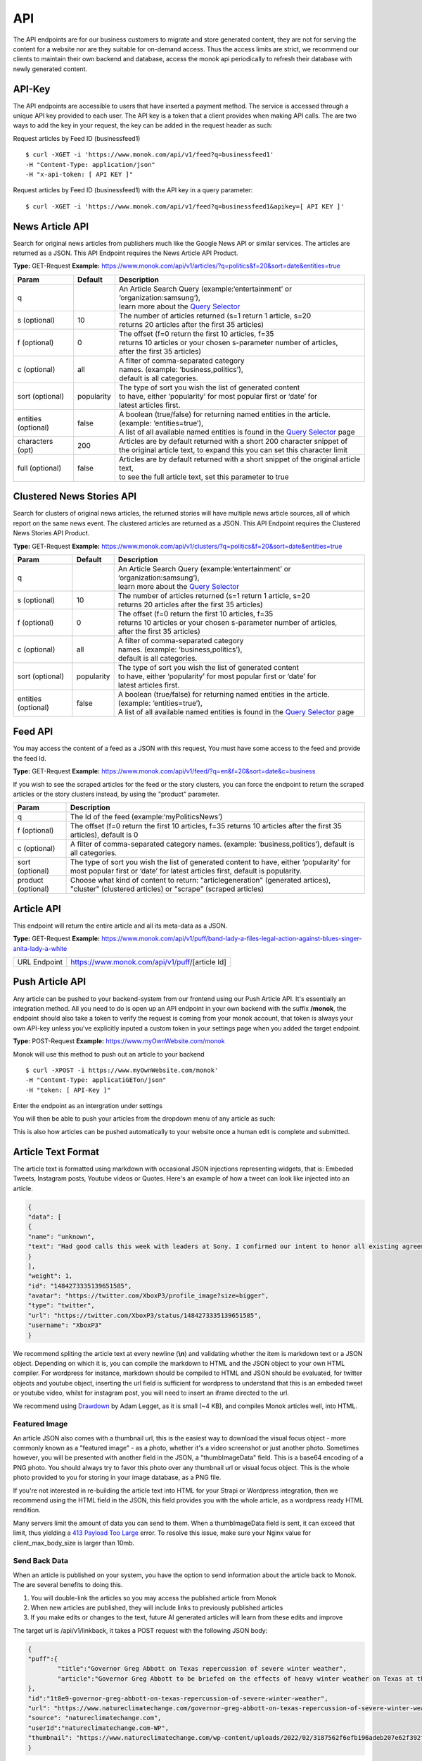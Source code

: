 ============
API
============

The API endpoints are for our business customers to migrate and store generated content,
they are not for serving the content for a website nor are they suitable for on-demand
access. Thus the access limits are strict, we recommend our clients to maintain their own
backend and database, access the monok api periodically to refresh their database with
newly generated content.

API-Key
------------

The API endpoints are accessible to users that have inserted a payment method.
The service is accessed through a unique API key provided to each user. 
The API key is a token that a client provides when making API calls. 
The are two ways to add the key in your request, the key can be added
in the request header as such:

Request articles by Feed ID (businessfeed1) ::

    $ curl -XGET -i 'https://www.monok.com/api/v1/feed?q=businessfeed1'
    -H "Content-Type: application/json"
    -H "x-api-token: [ API KEY ]"
    
Request articles by Feed ID (businessfeed1) with the API key in a query parameter::    

    $ curl -XGET -i 'https://www.monok.com/api/v1/feed?q=businessfeed1&apikey=[ API KEY ]'

News Article API
------------
Search for original news articles from publishers much like the Google News API or similar services. The articles are returned as a JSON.
This API Endpoint requires the News Article API Product.

**Type:** GET-Request
**Example:** https://www.monok.com/api/v1/articles/?q=politics&f=20&sort=date&entities=true

===================	===========	================================================================================================
 Param                    Default     	  Description                        
===================   	===========	================================================================================================
q	          			| An Article Search Query (example:‘entertainment’ or ‘organization:samsung‘), 
					| learn more about the `Query Selector`_    
s (optional)      	10		| The number of articles returned (s=1 return 1 article, s=20 
	          			| returns 20 articles after the first 35 articles)
f (optional)      	0		| The offset (f=0 return the first 10 articles, f=35 
	          			| returns 10 articles or your chosen s-parameter number of articles, 
					| after the first 35 articles) 
c (optional)      	all		| A filter of comma-separated category
                  			| names. (example: ‘business,politics’),
                  			| default is all categories.
sort (optional)   	popularity	| The type of sort you wish the list of generated content 
                  			| to have, either ‘popularity’ for most popular first or ‘date’ for
		  			| latest articles first.
entities (optional)     false		| A boolean (true/false) for returning named entities in the article. (example: ‘entities=true’),
                  			| A list of all available named entities is found in the `Query Selector`_ page
characters (opt)   	200		| Articles are by default returned with a short 200 character snippet of
                  			| the original article text, to expand this you can set this character limit
full (optional)   	false		| Articles are by default returned with a short snippet of the original article text,
                  			| to see the full article text, set this parameter to true
===================   	===========	================================================================================================

Clustered News Stories API
------------
Search for clusters of original news articles, the returned stories will have multiple news article sources, 
all of which report on the same news event. The clustered articles are returned as a JSON.
This API Endpoint requires the Clustered News Stories API Product.

**Type:** GET-Request
**Example:** https://www.monok.com/api/v1/clusters/?q=politics&f=20&sort=date&entities=true

===================	===========	================================================================================================
 Param                    Default     	  Description                        
===================   	===========	================================================================================================
q	          			| An Article Search Query (example:‘entertainment’ or ‘organization:samsung‘),
					| learn more about the `Query Selector`_  
s (optional)      	10		| The number of articles returned (s=1 return 1 article, s=20 
	          			| returns 20 articles after the first 35 articles)
f (optional)      	0		| The offset (f=0 return the first 10 articles, f=35 
	          			| returns 10 articles or your chosen s-parameter number of articles, 
					| after the first 35 articles) 
c (optional)      	all		| A filter of comma-separated category
                  			| names. (example: ‘business,politics’),
                  			| default is all categories.
sort (optional)   	popularity	| The type of sort you wish the list of generated content 
                  			| to have, either ‘popularity’ for most popular first or ‘date’ for
		  			| latest articles first.
entities (optional)     false		| A boolean (true/false) for returning named entities in the article. (example: ‘entities=true’),
                  			| A list of all available named entities is found in the `Query Selector`_ page
===================   	===========	================================================================================================


Feed API
------------
You may access the content of a feed as a JSON with this request, You must have some access to the feed and provide the feed Id.

**Type:** GET-Request
**Example:** https://www.monok.com/api/v1/feed/?q=en&f=20&sort=date&c=business

If you wish to see the scraped articles for the feed or the story clusters, you can force the endpoint to return the scraped articles or the story clusters instead, by using the "product" parameter.

===================   	==================================================================
 Param                       Description                        
===================   	==================================================================
q	          	The Id of the feed (example:‘myPoliticsNews’)            
f (optional)      	The offset (f=0 return the first 10 articles, f=35 
	          	returns 10 articles after the first 35 articles), default is 0         
c (optional)      	A filter of comma-separated category
                  	names. (example: ‘business,politics’),
                  	default is all categories.
sort (optional)   	The type of sort you wish the list of generated content 
                  	to have, either ‘popularity’ for most popular first or ‘date’ for
		  	latest articles first, default is popularity.
product (optional)  	Choose what kind of content to return: "articlegeneration" (generated artices), 
			"cluster" (clustered articles) or "scrape" (scraped articles)
===================   	==================================================================


Article API
------------
This endpoint will return the entire article and all its meta-data as a JSON.

**Type:** GET-Request
**Example:** https://www.monok.com/api/v1/puff/band-lady-a-files-legal-action-against-blues-singer-anita-lady-a-white

===============   ===================================================
 URL Endpoint       https://www.monok.com/api/v1/puff/​[article Id]                        
===============   ===================================================

Push Article API
------------

Any article can be pushed to your backend-system from our frontend using our Push Article API. It's essentially an integration method.
All you need to do is open up an API endpoint in your own backend with the suffix **/monok**, the endpoint should also take a token to verify the request is coming from your monok account, that token is always your own API-key unless you've explicitly inputed a custom token in your settings page when you added the target endpoint.

**Type:** POST-Request
**Example:** https://www.myOwnWebsite.com/monok

Monok will use this method to push out an article to your backend ::

    $ curl -XPOST -i https://www.myOwnWebsite.com/monok'
    -H "Content-Type: applicatiGETon/json"
    -H "token: [ API-Key ]"

Enter the endpoint as an intergration under settings

.. image:: images/apiintegration.png

You will then be able to push your articles from the dropdown menu of any article as such:

.. image:: images/pushpost.png

This is also how articles can be pushed automatically to your website once a human edit is complete and submitted.

Article Text Format
---------------------
The article text is formatted using markdown with occasional JSON injections representing widgets, that is: Embeded Tweets, Instagram posts, Youtube videos or Quotes. Here's an example of how a tweet can look like injected into an article.

.. code-block:: JSON

	{
	"data": [
	{
	"name": "unknown",
	"text": "Had good calls this week with leaders at Sony. I confirmed our intent to honor all existing agreements upon acquisition of Activision Blizzard and our desire to keep Call of Duty on PlayStation. Sony is an important part of our industry, and we value our relationship.January 20, 2022"
	}
	],
	"weight": 1,
	"id": "1484273335139651585",
	"avatar": "https://twitter.com/XboxP3/profile_image?size=bigger",
	"type": "twitter",
	"url": "https://twitter.com/XboxP3/status/1484273335139651585",
	"username": "XboxP3"
	}
      
We recommend spliting the article text at every newline (**\\n**) and validating whether the item is markdown text or a JSON object.
Depending on which it is, you can compile the markdown to HTML and the JSON object to your own HTML compiler. For wordpress for instance, markdown should be compiled to HTML and JSON should be evaluated, for twitter objects and youtube object, inserting the url field is sufficient for wordpress to understand that this is an embeded tweet or youtube video, whilst for instagram post, you will need to insert an iframe directed to the url.

We recommend using `Drawdown`_ by Adam Legget, as it is small (~4 KB), and compiles Monok articles well, into HTML.

Featured Image
**********************
An article JSON also comes with a thumbnail url, this is the easiest way to download the visual focus object - more commonly known as a "featured image" - as a photo, whether it's a video screenshot or just another photo. Sometimes however, you will be presented with another field in the JSON, a "thumbImageData" field. This is a base64 encoding of a PNG photo. You should always try to favor this photo over any thumbnail url or visual focus object. This is the whole photo provided to you for storing in your image database, as a PNG file.

If you're not interested in re-building the article text into HTML for your Strapi or Wordpress integration, then we recommend using the HTML field in the JSON, this field provides you with the whole article, as a wordpress ready HTML rendition.

Many servers limit the amount of data you can send to them. When a thumbImageData field is sent, it can exceed that limit, thus yielding a `413 Payload Too Large`_ error. To resolve this issue, make sure your Nginx value for client_max_body_size is larger than 10mb.

Send Back Data
**********************
When an article is published on your system, you have the option to send information about the article back to Monok. The are several benefits to doing this.

1. You will double-link the articles so you may access the published article from Monok
2. When new articles are published, they will include links to previously published articles
3. If you make edits or changes to the text, future AI generated articles will learn from these edits and improve 

The target url is /api/v1/linkback, it takes a POST request with the following JSON body:

.. code-block:: JSON

	{
	"puff":{
		"title":"Governor Greg Abbott on Texas repercussion of severe winter weather",
		"article":"Governor Greg Abbott to be briefed on the effects of heavy winter weather on Texas at the Alternate State Operations Center [...]"
	},
	"id":"1t8e9-governor-greg-abbott-on-texas-repercussion-of-severe-winter-weather",
	"url": "https://www.natureclimatechange.com/governor-greg-abbott-on-texas-repercussion-of-severe-winter-weather/",
	"source": "natureclimatechange.com",
	"userId":"natureclimatechange.com-WP",
	"thumbnail": "https://www.natureclimatechange.com/wp-content/uploads/2022/02/3187562f6efb196adeb207e62f392f44_testcollage.png"
	}

The "id" refers to the Monok article Id, whilst the userId is just a unique identifier, we propose the domain name plus an identifier for your website, WP for wordpress for instance or Strapi for Strapi-based CMS.


.. _`Query Selector`: https://docs.monok.com/en/latest/articlequeryselector.html
.. _`Drawdown`: https://github.com/adamvleggett/drawdown
.. _`413 Payload Too Large`: https://developer.mozilla.org/en-US/docs/Web/HTTP/Status/413
